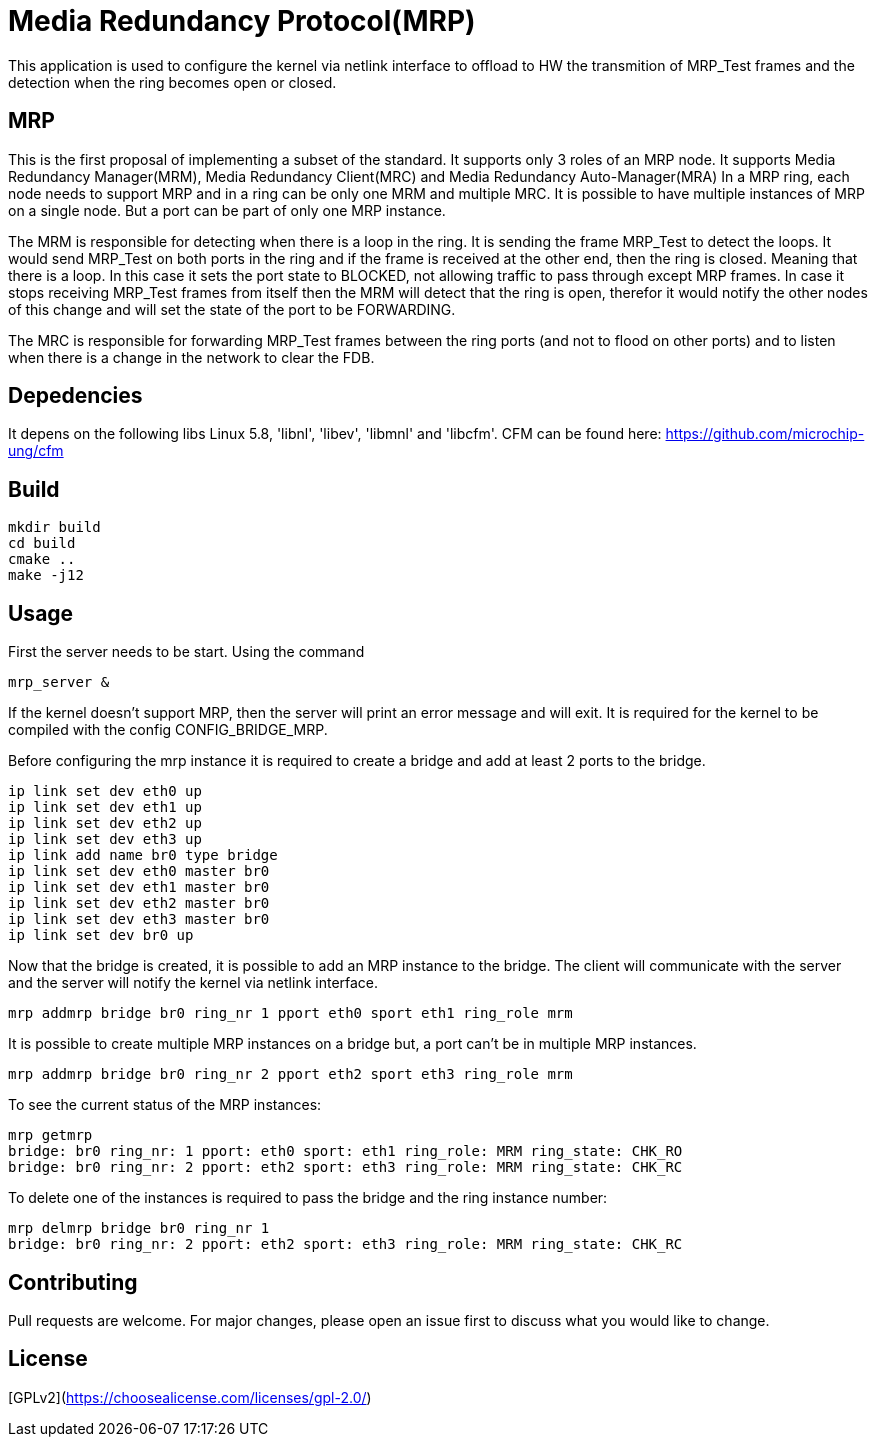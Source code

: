 # Media Redundancy Protocol(MRP)

This application is used to configure the kernel via netlink interface to
offload to HW the transmition of MRP_Test frames and the detection when the ring
becomes open or closed.

## MRP

This is the first proposal of implementing a subset of the standard. It supports
only 3 roles of an MRP node. It supports Media Redundancy Manager(MRM), Media
Redundancy Client(MRC) and Media Redundancy Auto-Manager(MRA) In a MRP ring,
each node needs to support MRP and in a ring can be only one MRM and multiple
MRC. It is possible to have multiple instances of MRP on a single node. But a
port can be part of only one MRP instance.

The MRM is responsible for detecting when there is a loop in the ring. It is
sending the frame MRP_Test to detect the loops. It would send MRP_Test on both
ports in the ring and if the frame is received at the other end, then the ring
is closed. Meaning that there is a loop. In this case it sets the port state to
BLOCKED, not allowing traffic to pass through except MRP frames. In case it
stops receiving MRP_Test frames from itself then the MRM will detect that the
ring is open, therefor it would notify the other nodes of this change and will
set the state of the port to be FORWARDING.

The MRC is responsible for forwarding MRP_Test frames between the ring ports
(and not to flood on other ports) and to listen when there is a change in the
network to clear the FDB.

## Depedencies

It depens on the following libs Linux 5.8, 'libnl', 'libev', 'libmnl' and
'libcfm'.
CFM can be found here: https://github.com/microchip-ung/cfm

## Build

```bash
mkdir build
cd build
cmake ..
make -j12
```

## Usage

First the server needs to be start. Using the command

```bash
mrp_server &
```

If the kernel doesn't support MRP, then the server will print an error message
and will exit. It is required for the kernel to be compiled with the config
CONFIG_BRIDGE_MRP.

Before configuring the mrp instance it is required to create a bridge and add at
least 2 ports to the bridge.

```bash
ip link set dev eth0 up
ip link set dev eth1 up
ip link set dev eth2 up
ip link set dev eth3 up
ip link add name br0 type bridge
ip link set dev eth0 master br0
ip link set dev eth1 master br0
ip link set dev eth2 master br0
ip link set dev eth3 master br0
ip link set dev br0 up
```
Now that the bridge is created, it is possible to add an MRP instance to the
bridge. The client will communicate with the server and the server will notify
the kernel via netlink interface.

```bash
mrp addmrp bridge br0 ring_nr 1 pport eth0 sport eth1 ring_role mrm
```

It is possible to create multiple MRP instances on a bridge but, a port can't be
in multiple MRP instances.

```bash
mrp addmrp bridge br0 ring_nr 2 pport eth2 sport eth3 ring_role mrm
```
To see the current status of the MRP instances:

```bash
mrp getmrp
bridge: br0 ring_nr: 1 pport: eth0 sport: eth1 ring_role: MRM ring_state: CHK_RO
bridge: br0 ring_nr: 2 pport: eth2 sport: eth3 ring_role: MRM ring_state: CHK_RC
```

To delete one of the instances is required to pass the bridge and the ring
instance number:
```bash
mrp delmrp bridge br0 ring_nr 1
bridge: br0 ring_nr: 2 pport: eth2 sport: eth3 ring_role: MRM ring_state: CHK_RC
```

## Contributing
Pull requests are welcome. For major changes, please open an issue first to
discuss what you would like to change.

## License
[GPLv2](https://choosealicense.com/licenses/gpl-2.0/)
